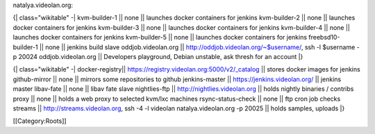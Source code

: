 natalya.videolan.org:

{\| class="wikitable" -\| kvm-builder-1 \|\| none \|\| launches docker
containers for jenkins kvm-builder-2 \|\| none \|\| launches docker
containers for jenkins kvm-builder-3 \|\| none \|\| launches docker
containers for jenkins kvm-builder-4 \|\| none \|\| launches docker
containers for jenkins kvm-builder-5 \|\| none \|\| launches docker
containers for jenkins freebsd10-builder-1 \|\| none \|\| jenkins build
slave oddjob.videolan.org \|\| http://oddjob.videolan.org/~$username/,
ssh -l $username -p 20024 oddjob.videolan.org \|\| Developers
playground, Debian unstable, ask thresh for an account \|}

{\| class="wikitable" -\| docker-registry|\|
https://registry.videolan.org:5000/v2/_catalog \|\| stores docker images
for jenkins github-mirror \|\| none \|\| mirrors some repositories to
github jenkins-master \|\| https://jenkins.videolan.org/ \|\| jenkins
master libav-fate \|\| none \|\| libav fate slave nightlies-ftp \|\|
http://nightlies.videolan.org \|\| holds nightly binaries / contribs
proxy \|\| none \|\| holds a web proxy to selected kvm/lxc machines
rsync-status-check \|\| none \|\| ftp cron job checks streams \|\|
http://streams.videolan.org, ssh -4 -l videolan natalya.videolan.org -p
20025 \|\| holds samples, uploads \|}

[[Category:Roots]]
